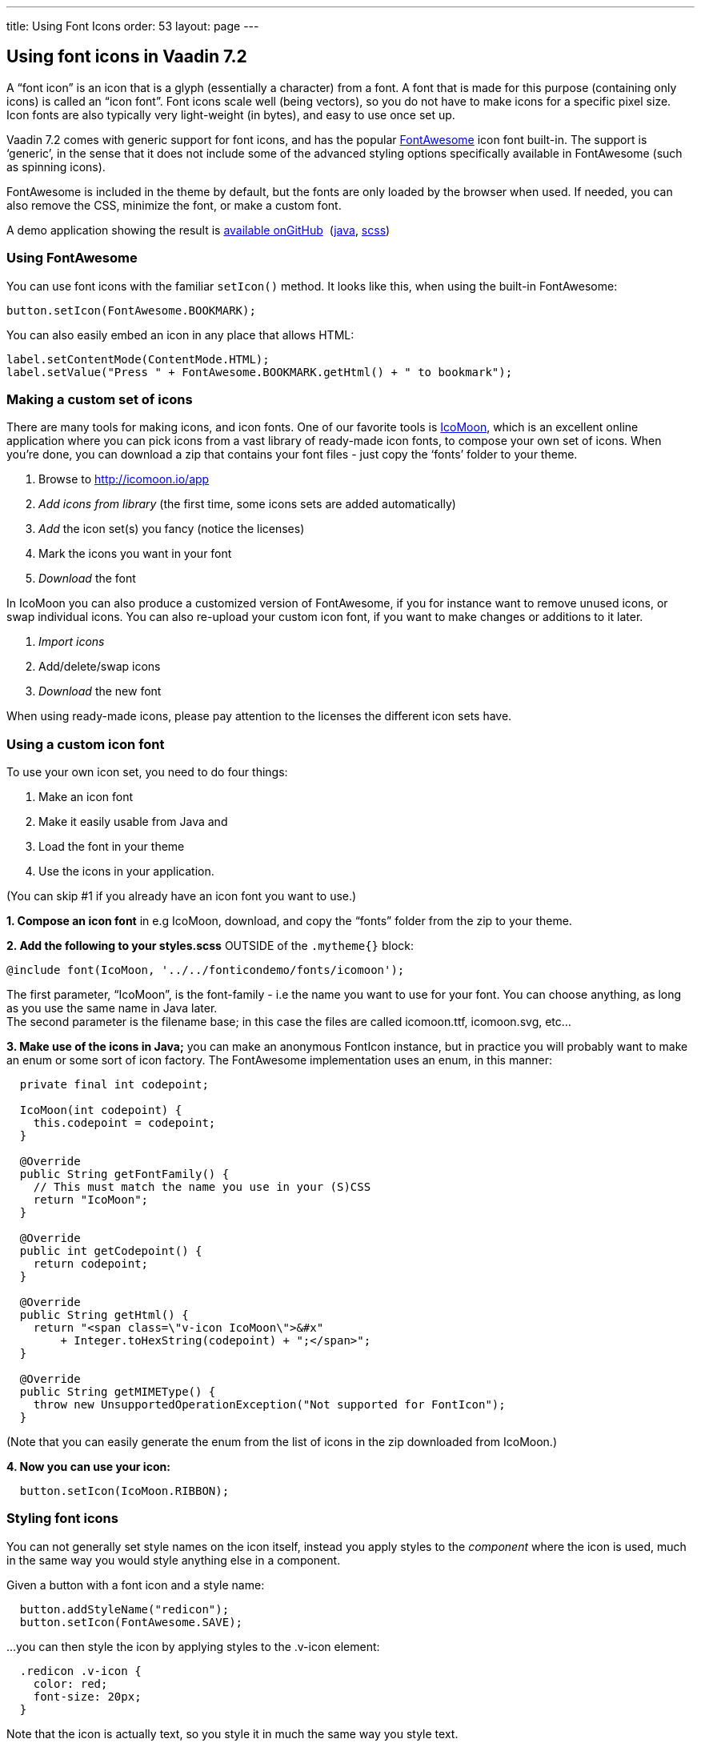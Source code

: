 ---
title: Using Font Icons
order: 53
layout: page
---

[[using-font-icons-in-vaadin-7.2]]
Using font icons in Vaadin 7.2
------------------------------

A “font icon” is an icon that is a glyph (essentially a character) from
a font. A font that is made for this purpose (containing only icons) is
called an “icon font”. Font icons scale well (being vectors), so you do
not have to make icons for a specific pixel size. Icon fonts are also
typically very light-weight (in bytes), and easy to use once set up.

Vaadin 7.2 comes with generic support for font icons, and has the
popular http://fortawesome.github.io/Font-Awesome/[FontAwesome] icon font
built-in. The support is ‘generic’, in the sense that it does not
include some of the advanced styling options specifically available in
FontAwesome (such as spinning icons). 

FontAwesome is included in the theme by default, but the fonts are only
loaded by the browser when used. If needed, you can also remove the CSS,
minimize the font, or make a custom font.

A demo application showing the result is
https://github.com/Porotype/FontIconDemo[available onGitHub] 
(https://github.com/Porotype/FontIconDemo/tree/master/src/com/example/fonticondemo[java],
https://github.com/Porotype/FontIconDemo/blob/master/WebContent/VAADIN/themes/fonticondemo/fonticondemo.scss[scss])

[[using-fontawesome]]
Using FontAwesome
~~~~~~~~~~~~~~~~~

You can use font icons with the familiar `setIcon()` method. It looks like
this, when using the built-in FontAwesome:

[source,java]
....
button.setIcon(FontAwesome.BOOKMARK);
....

You can also easily embed an icon in any place that allows HTML: 

[source,java]
....
label.setContentMode(ContentMode.HTML);
label.setValue("Press " + FontAwesome.BOOKMARK.getHtml() + " to bookmark");
....

[[making-a-custom-set-of-icons]]
Making a custom set of icons
~~~~~~~~~~~~~~~~~~~~~~~~~~~~

There are many tools for making icons, and icon fonts. One of our
favorite tools is http://icomoon.io/app[IcoMoon], which is an excellent
online application where you can pick icons from a vast library of
ready-made icon fonts, to compose your own set of icons. When you’re
done, you can download a zip that contains your font files - just copy
the ‘fonts’ folder to your theme.

1.  Browse to http://icomoon.io/app
2.  _Add icons from library_ (the first time, some icons sets are added
automatically)
3.  _Add_ the icon set(s) you fancy (notice the licenses)
4.  Mark the icons you want in your font
5.  _Download_ the font

In IcoMoon you can also produce a customized version of FontAwesome, if
you for instance want to remove unused icons, or swap individual icons.
You can also re-upload your custom icon font, if you want to make
changes or additions to it later. 

1.  _Import icons_
2.  Add/delete/swap icons
3.  _Download_ the new font

When using ready-made icons, please pay attention to the licenses the
different icon sets have.

[[using-a-custom-icon-font]]
Using a custom icon font
~~~~~~~~~~~~~~~~~~~~~~~~

To use your own icon set, you need to do four things: 

1.  Make an icon font
2.  Make it easily usable from Java and
3.  Load the font in your theme
4.  Use the icons in your application.

(You can skip #1 if you already have an icon font you want to use.)

*1. Compose an icon font* in e.g IcoMoon, download, and copy the “fonts”
folder from the zip to your theme.

*2. Add the following to your styles.scss* OUTSIDE of the `.mytheme{}` block:

[source,scss]
....
@include font(IcoMoon, '../../fonticondemo/fonts/icomoon');
....

The first parameter, “IcoMoon”, is the font-family - i.e the name you
want to use for your font. You can choose anything, as long as you use
the same name in Java later. +
The second parameter is the filename base; in this case the files are
called icomoon.ttf, icomoon.svg, etc...

*3. Make use of the icons in Java;* you can make an anonymous FontIcon
instance, but in practice you will probably want to make an enum or some
sort of icon factory. The FontAwesome implementation uses an enum, in
this manner:

[source,java]
....
  private final int codepoint;

  IcoMoon(int codepoint) {
    this.codepoint = codepoint;
  }

  @Override
  public String getFontFamily() {
    // This must match the name you use in your (S)CSS
    return "IcoMoon";
  }

  @Override
  public int getCodepoint() {
    return codepoint;
  }

  @Override
  public String getHtml() {
    return "<span class=\"v-icon IcoMoon\">&#x"
        + Integer.toHexString(codepoint) + ";</span>";
  }

  @Override
  public String getMIMEType() {
    throw new UnsupportedOperationException("Not supported for FontIcon");
  }
....

(Note that you can easily generate the enum from the list of icons in
the zip downloaded from IcoMoon.)

*4. Now you can use your icon:*

[source,java]
....
  button.setIcon(IcoMoon.RIBBON);
....

[[styling-font-icons]]
Styling font icons
~~~~~~~~~~~~~~~~~~

You can not generally set style names on the icon itself, instead you
apply styles to the _component_ where the icon is used, much in the same
way you would style anything else in a component.

Given a button with a font icon and a style name:

[source,java]
....
  button.addStyleName("redicon");
  button.setIcon(FontAwesome.SAVE);
....

…you can then style the icon by applying styles to the .v-icon element:

[source,css]
....
  .redicon .v-icon {
    color: red;
    font-size: 20px;
  }
....

Note that the icon is actually text, so you style it in much the same
way you style text. 

A font icon also gets an additional `.<font-family>` stylename, so you can
apply styles to only font icons (not ‘regular’ image icons):

[source,css]
....
.v-button .FontAwesome {
  color: blue;
}
....
